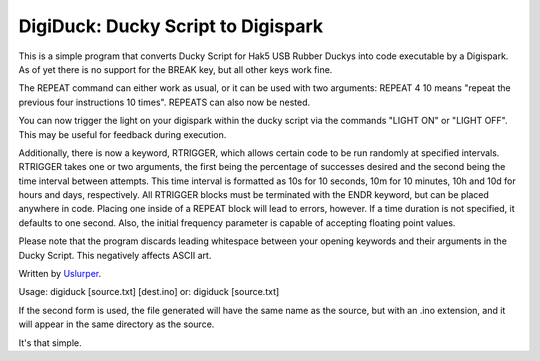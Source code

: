 **DigiDuck: Ducky Script to Digispark**
=======================================
This is a simple program that converts Ducky Script for Hak5 USB Rubber Duckys into code executable by a Digispark.
As of yet there is no support for the BREAK key, but all other keys work fine.

The REPEAT command can either work as usual, or it can be used with two arguments:
REPEAT 4 10 means "repeat the previous four instructions 10 times".
REPEATS can also now be nested.

You can now trigger the light on your digispark within the ducky script via the commands "LIGHT ON" or "LIGHT OFF". This may be useful for feedback during execution.

Additionally, there is now a keyword, RTRIGGER, which allows certain code to be run randomly at specified intervals. RTRIGGER takes one or two arguments, the first being the percentage of successes desired and the second being the time interval between attempts. This time interval is formatted as 10s for 10 seconds, 10m for 10 minutes, 10h and 10d for hours and days, respectively. All RTRIGGER blocks must be terminated with the ENDR keyword, but can be placed anywhere in code. Placing one inside of a REPEAT block will lead to errors, however. If a time duration is not specified, it defaults to one second. Also, the initial frequency parameter is capable of accepting floating point values.

Please note that the program discards leading whitespace between your opening keywords and their arguments in the Ducky Script. This negatively affects ASCII art.

Written by `Uslurper <https://github.com/uslurper>`_.

Usage: digiduck [source.txt] [dest.ino]
or:    digiduck [source.txt]

If the second form is used, the file generated will have the same name as the source, but with an .ino extension, and it will appear in the same directory as the source.

It's that simple.
